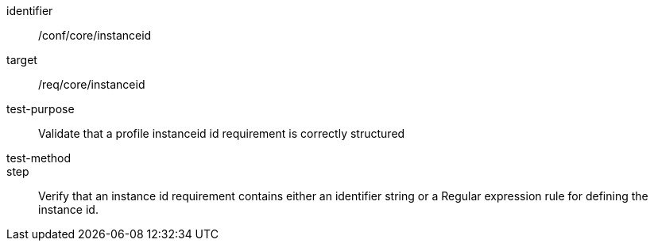 [[ats_instanceid]]
[abstract_test]
====
[%metadata]
identifier:: /conf/core/instanceid
target:: /req/core/instanceid
test-purpose:: Validate that a profile instanceid id requirement is correctly structured 
test-method:: 
step:: Verify that an instance id requirement contains either an identifier string or a Regular expression rule for defining the instance id.

====